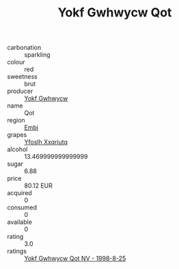 :PROPERTIES:
:ID:                     8ae961c3-e838-470d-83db-951cce9bb55c
:END:
#+TITLE: Yokf Gwhwycw Qot 

- carbonation :: sparkling
- colour :: red
- sweetness :: brut
- producer :: [[id:468a0585-7921-4943-9df2-1fff551780c4][Yokf Gwhwycw]]
- name :: Qot
- region :: [[id:fc068556-7250-4aaf-80dc-574ec0c659d9][Embj]]
- grapes :: [[id:d983c0ef-ea5e-418b-8800-286091b391da][Yfoslh Xxqriutq]]
- alcohol :: 13.469999999999999
- sugar :: 6.88
- price :: 80.12 EUR
- acquired :: 0
- consumed :: 0
- available :: 0
- rating :: 3.0
- ratings :: [[id:da172b22-f7df-4b19-8fb9-c03f063ecf41][Yokf Gwhwycw Qot NV - 1998-8-25]]


